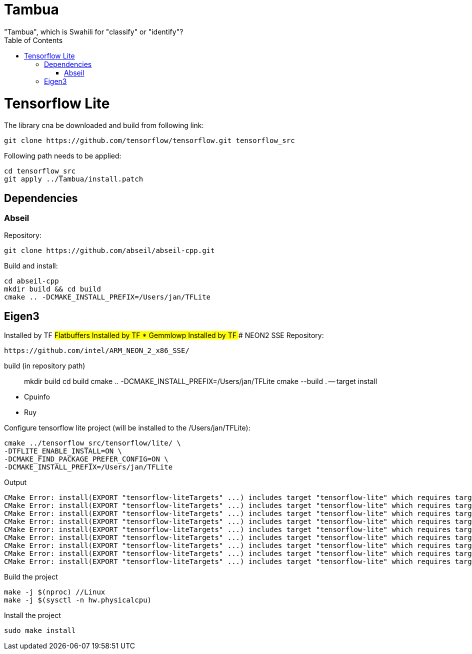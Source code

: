:toc:

# Tambua
"Tambua", which is Swahili for "classify" or "identify"?

# Tensorflow Lite
The library cna be downloaded and build from following link:
----
git clone https://github.com/tensorflow/tensorflow.git tensorflow_src
----
Following path needs to be applied:
----
cd tensorflow_src
git apply ../Tambua/install.patch
----
## Dependencies

### Abseil
Repository:
----
git clone https://github.com/abseil/abseil-cpp.git
----
Build and install:
----
cd abseil-cpp
mkdir build && cd build
cmake .. -DCMAKE_INSTALL_PREFIX=/Users/jan/TFLite
----
## Eigen3
Installed by TF
## Flatbuffers
Installed by TF
* Gemmlowp
Installed by TF
### NEON2 SSE
Repository:
----
https://github.com/intel/ARM_NEON_2_x86_SSE/
----
build (in repository path)
____
mkdir build
cd build
cmake .. -DCMAKE_INSTALL_PREFIX=/Users/jan/TFLite
cmake --build . -- target install
____
* Cpuinfo
* Ruy

Configure tensorflow lite project (will be installed to the /Users/jan/TFLite):
----
cmake ../tensorflow_src/tensorflow/lite/ \
-DTFLITE_ENABLE_INSTALL=ON \
-DCMAKE_FIND_PACKAGE_PREFER_CONFIG=ON \
-DCMAKE_INSTALL_PREFIX=/Users/jan/TFLite 
----
Output
----
CMake Error: install(EXPORT "tensorflow-liteTargets" ...) includes target "tensorflow-lite" which requires target "absl_flags" that is not in any export set.
CMake Error: install(EXPORT "tensorflow-liteTargets" ...) includes target "tensorflow-lite" which requires target "absl_hash" that is not in any export set.
CMake Error: install(EXPORT "tensorflow-liteTargets" ...) includes target "tensorflow-lite" which requires target "absl_status" that is not in any export set.
CMake Error: install(EXPORT "tensorflow-liteTargets" ...) includes target "tensorflow-lite" which requires target "absl_strings" that is not in any export set.
CMake Error: install(EXPORT "tensorflow-liteTargets" ...) includes target "tensorflow-lite" which requires target "absl_synchronization" that is not in any export set.
CMake Error: install(EXPORT "tensorflow-liteTargets" ...) includes target "tensorflow-lite" which requires target "absl_variant" that is not in any export set.
CMake Error: install(EXPORT "tensorflow-liteTargets" ...) includes target "tensorflow-lite" which requires target "ruy" that is not in any export set.
CMake Error: install(EXPORT "tensorflow-liteTargets" ...) includes target "tensorflow-lite" which requires target "pthreadpool" that is not in any export set.
CMake Error: install(EXPORT "tensorflow-liteTargets" ...) includes target "tensorflow-lite" which requires target "XNNPACK" that is not in any export set.
----

Build the project
----
make -j $(nproc) //Linux
make -j $(sysctl -n hw.physicalcpu)
----
Install the project
----
sudo make install
----


